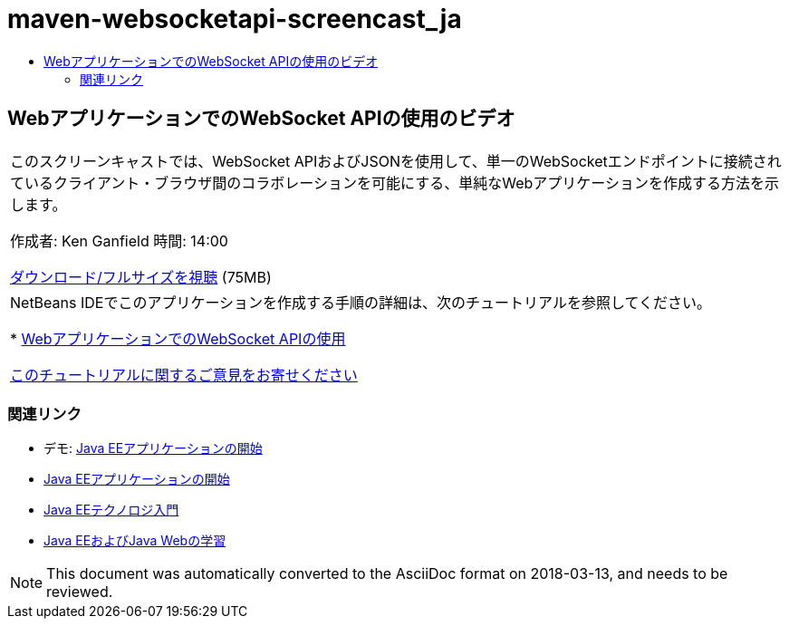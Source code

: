 // 
//     Licensed to the Apache Software Foundation (ASF) under one
//     or more contributor license agreements.  See the NOTICE file
//     distributed with this work for additional information
//     regarding copyright ownership.  The ASF licenses this file
//     to you under the Apache License, Version 2.0 (the
//     "License"); you may not use this file except in compliance
//     with the License.  You may obtain a copy of the License at
// 
//       http://www.apache.org/licenses/LICENSE-2.0
// 
//     Unless required by applicable law or agreed to in writing,
//     software distributed under the License is distributed on an
//     "AS IS" BASIS, WITHOUT WARRANTIES OR CONDITIONS OF ANY
//     KIND, either express or implied.  See the License for the
//     specific language governing permissions and limitations
//     under the License.
//

= maven-websocketapi-screencast_ja
:jbake-type: page
:jbake-tags: old-site, needs-review
:jbake-status: published
:keywords: Apache NetBeans  maven-websocketapi-screencast_ja
:description: Apache NetBeans  maven-websocketapi-screencast_ja
:toc: left
:toc-title:

== WebアプリケーションでのWebSocket APIの使用のビデオ

|===
|このスクリーンキャストでは、WebSocket APIおよびJSONを使用して、単一のWebSocketエンドポイントに接続されているクライアント・ブラウザ間のコラボレーションを可能にする、単純なWebアプリケーションを作成する方法を示します。

作成者: Ken Ganfield
時間: 14:00

link:http://bits.netbeans.org/media/websocketapi-screencast.mp4[ダウンロード/フルサイズを視聴] (75MB)

 

|NetBeans IDEでこのアプリケーションを作成する手順の詳細は、次のチュートリアルを参照してください。

* link:maven-websocketapi.html[WebアプリケーションでのWebSocket APIの使用]

link:/about/contact_form.html?to=3&subject=Feedback:%20Video%20of%20Using%20the%20WebSocket%20API%20in%20a%20Web%20Application[このチュートリアルに関するご意見をお寄せください]
 
|===

=== 関連リンク

* デモ: link:javaee-gettingstarted-screencast.html[Java EEアプリケーションの開始]
* link:javaee-gettingstarted.html[Java EEアプリケーションの開始]
* link:javaee-intro.html[Java EEテクノロジ入門]
* link:../../trails/java-ee.html[Java EEおよびJava Webの学習]

NOTE: This document was automatically converted to the AsciiDoc format on 2018-03-13, and needs to be reviewed.
